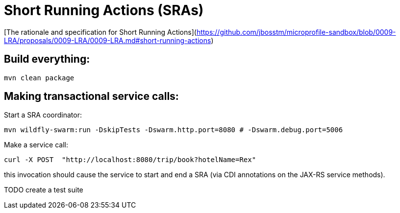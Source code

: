 # Short Running Actions (SRAs)

[The rationale and specification for Short Running Actions](https://github.com/jbosstm/microprofile-sandbox/blob/0009-LRA/proposals/0009-LRA/0009-LRA.md#short-running-actions)

## Build everything:

```bash
mvn clean package
```

## Making transactional service calls:

Start a SRA coordinator:

```bash
mvn wildfly-swarm:run -DskipTests -Dswarm.http.port=8080 # -Dswarm.debug.port=5006
```

Make a service call:

```bash
curl -X POST  "http://localhost:8080/trip/book?hotelName=Rex"
```

this invocation should cause the service to start and end a SRA (via CDI annotations on the JAX-RS
service methods).

TODO create a test suite
